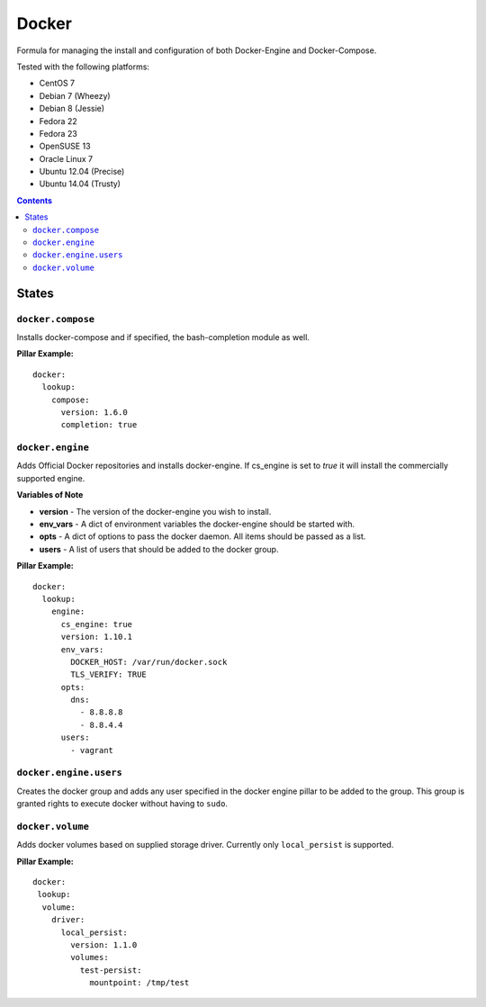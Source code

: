 ======
Docker
======
.. image:: https://travis-ci.org/mrbobbytables/salt-docker-formula.svg?branch=master

Formula for managing the install and configuration of both Docker-Engine and Docker-Compose.

Tested with the following platforms:

- CentOS 7
- Debian 7 (Wheezy)
- Debian 8 (Jessie)
- Fedora 22
- Fedora 23
- OpenSUSE 13
- Oracle Linux 7
- Ubuntu 12.04 (Precise)
- Ubuntu 14.04 (Trusty)


.. contents::

States
======


``docker.compose``
------------------

Installs docker-compose and if specified, the bash-completion module as well.

**Pillar Example:**

::

  docker:
    lookup:
      compose:
        version: 1.6.0
        completion: true


``docker.engine``
----------

Adds Official Docker repositories and installs docker-engine. If cs_engine is set to `true` it will install the commercially supported engine.


**Variables of Note**

- **version** - The version of the docker-engine you wish to install.
- **env_vars** - A dict of environment variables the docker-engine should be started with.
- **opts** - A dict of options to pass the docker daemon. All items should be passed as a list.
- **users** - A list of users that should be added to the docker group.

**Pillar Example:**

::

  docker:
    lookup:
      engine:
        cs_engine: true
        version: 1.10.1
        env_vars:
          DOCKER_HOST: /var/run/docker.sock
          TLS_VERIFY: TRUE
        opts: 
          dns: 
            - 8.8.8.8
            - 8.8.4.4
        users:
          - vagrant


``docker.engine.users``
----------------

Creates the docker group and adds any user specified in the docker engine pillar to be added to the group.
This group is granted rights to execute docker without having to ``sudo``.


``docker.volume``
----------------

Adds docker volumes based on supplied storage driver. Currently only ``local_persist`` is supported.


**Pillar Example:**

::

  docker:
   lookup:
    volume:
      driver:
        local_persist:
          version: 1.1.0
          volumes:
            test-persist:
              mountpoint: /tmp/test





